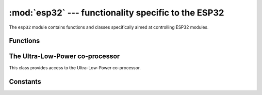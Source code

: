 :mod:`esp32` --- functionality specific to the ESP32
====================================================

.. module:: esp32
    :synopsis: functionality specific to the ESP32

The ``esp32`` module contains functions and classes specifically aimed at
controlling ESP32 modules.


Functions
---------

.. function:: gpio_hold(pin, hold)

    Configure IO hold functionality on the given *pin*.
    *hold* should be a boolean value: true to enable and false to disable the hold.

.. function:: wake_on_touch(wake)

    Configure whether or not a touch will wake the device from sleep.
    *wake* should be a boolean value.

.. function:: wake_on_ext0(pin, level)

    Configure how EXT0 wakes the device from sleep.  *pin* can be ``None``
    or a valid Pin object.  *level* should be ``esp32.WAKEUP_ALL_LOW`` or
    ``esp32.WAKEUP_ANY_HIGH``.

.. function:: wake_on_ext1(pins, level)

    Configure how EXT1 wakes the device from sleep.  *pins* can be ``None``
    or a tuple/list of valid Pin objects.  *level* should be ``esp32.WAKEUP_ALL_LOW``
    or ``esp32.WAKEUP_ANY_HIGH``.

.. function:: raw_temperature()

    Read the raw value of the internal temperature sensor, returning an integer.

.. function:: hall_sensor()

    Read the raw value of the internal Hall sensor, returning an integer.


The Ultra-Low-Power co-processor
--------------------------------

.. class:: ULP()

    This class provides access to the Ultra-Low-Power co-processor.

.. method:: ULP.set_wakeup_period(period_index, period_us)

    Set the wake-up period.

.. method:: ULP.load_binary(load_addr, program_binary)

    Load a *program_binary* into the ULP at the given *load_addr*.

.. method:: ULP.run(entry_point)

    Start the ULP running at the given *entry_point*.


Constants
---------

.. data:: esp32.WAKEUP_ALL_LOW
          esp32.WAKEUP_ANY_HIGH

   Selects the wake level for pins.
